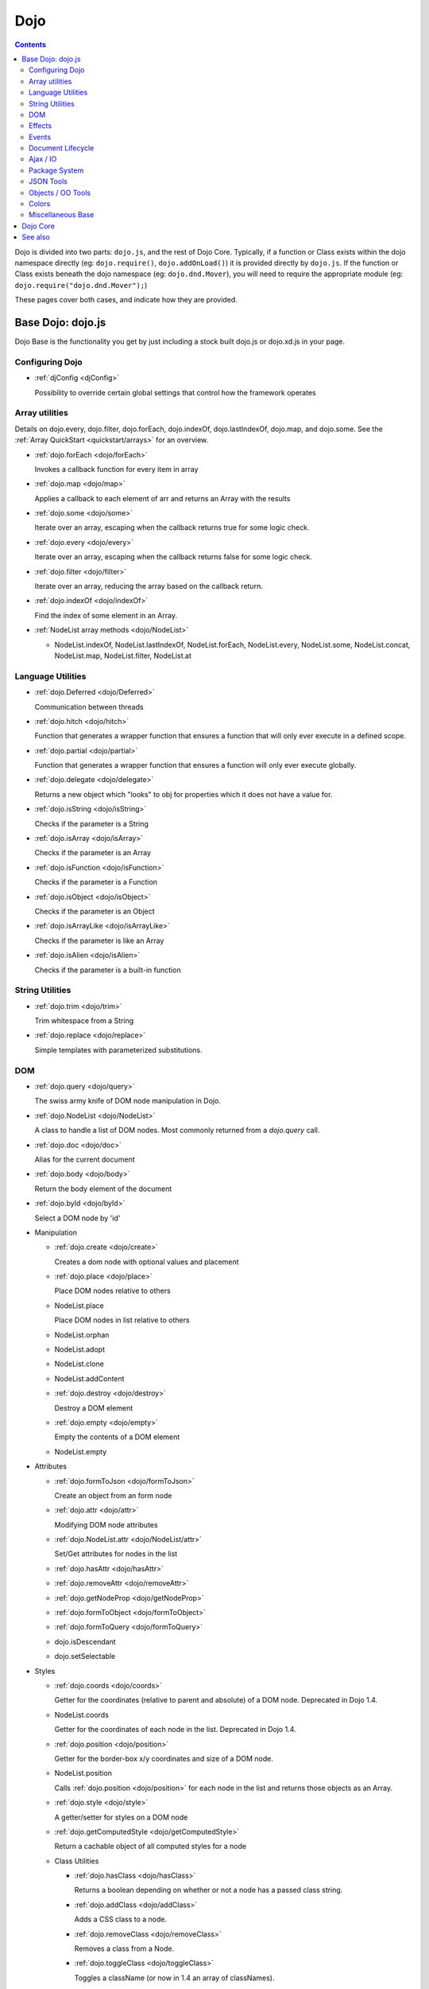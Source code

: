.. _dojo/index:

Dojo
====

.. contents::
   :depth: 2

Dojo is divided into two parts: ``dojo.js``, and the rest of Dojo Core. Typically, if a function or Class exists within the dojo namespace directly (eg: ``dojo.require()``, ``dojo.addOnLoad()``) it is provided directly by ``dojo.js``. If the function or Class exists beneath the dojo namespace (eg: ``dojo.dnd.Mover``), you will need to require the appropriate module (eg: ``dojo.require("dojo.dnd.Mover");``)

These pages cover both cases, and indicate how they are provided.

==================
Base Dojo: dojo.js
==================

Dojo Base is the functionality you get by just including a stock built dojo.js or dojo.xd.js in your page.

Configuring Dojo
----------------

* :ref:`djConfig <djConfig>`

  Possibility to override certain global settings that control how the framework operates

Array utilities
---------------

Details on dojo.every, dojo.filter, dojo.forEach, dojo.indexOf, dojo.lastIndexOf, dojo.map, and dojo.some. See the :ref:`Array QuickStart <quickstart/arrays>` for an overview.

* :ref:`dojo.forEach <dojo/forEach>`

  Invokes a callback function for every item in array

* :ref:`dojo.map <dojo/map>`

  Applies a callback to each element of arr and returns an Array with the results

* :ref:`dojo.some <dojo/some>`

  Iterate over an array, escaping when the callback returns true for some logic check.

* :ref:`dojo.every <dojo/every>`

  Iterate over an array, escaping when the callback returns false for some logic check.

* :ref:`dojo.filter <dojo/filter>`

  Iterate over an array, reducing the array based on the callback return.

* :ref:`dojo.indexOf <dojo/indexOf>`

  Find the index of some element in an Array.

* :ref:`NodeList array methods <dojo/NodeList>`

  * NodeList.indexOf, NodeList.lastIndexOf, NodeList.forEach, NodeList.every, NodeList.some, NodeList.concat, NodeList.map, NodeList.filter, NodeList.at

Language Utilities
------------------

* :ref:`dojo.Deferred <dojo/Deferred>`

  Communication between threads

* :ref:`dojo.hitch <dojo/hitch>`

  Function that generates a wrapper function that ensures a function that will only ever execute in a defined scope.

* :ref:`dojo.partial <dojo/partial>`

  Function that generates a wrapper function that ensures a function will only ever execute globally.

* :ref:`dojo.delegate <dojo/delegate>`

  Returns a new object which "looks" to obj for properties which it does not have a value for.

* :ref:`dojo.isString <dojo/isString>`

  Checks if the parameter is a String

* :ref:`dojo.isArray <dojo/isArray>`

  Checks if the parameter is an Array

* :ref:`dojo.isFunction <dojo/isFunction>`

  Checks if the parameter is a Function

* :ref:`dojo.isObject <dojo/isObject>`

  Checks if the parameter is an Object

* :ref:`dojo.isArrayLike <dojo/isArrayLike>`

  Checks if the parameter is like an Array

* :ref:`dojo.isAlien <dojo/isAlien>`

  Checks if the parameter is a built-in function


String Utilities
----------------

* :ref:`dojo.trim <dojo/trim>`

  Trim whitespace from a String

* :ref:`dojo.replace <dojo/replace>`

  Simple templates with parameterized substitutions.

DOM
---

* :ref:`dojo.query <dojo/query>`

  The swiss army knife of DOM node manipulation in Dojo.

* :ref:`dojo.NodeList <dojo/NodeList>`

  A class to handle a list of DOM nodes. Most commonly returned from a `dojo.query` call.

* :ref:`dojo.doc <dojo/doc>`

  Alias for the current document

* :ref:`dojo.body <dojo/body>`

  Return the body element of the document

* :ref:`dojo.byId <dojo/byId>`

  Select a DOM node by 'id'

* Manipulation

  * :ref:`dojo.create <dojo/create>`

    Creates a dom node with optional values and placement

  * :ref:`dojo.place <dojo/place>`

    Place DOM nodes relative to others

  * NodeList.place

    Place DOM nodes in list relative to others

  * NodeList.orphan

  * NodeList.adopt

  * NodeList.clone

  * NodeList.addContent

  * :ref:`dojo.destroy <dojo/destroy>`

    Destroy a DOM element

  * :ref:`dojo.empty <dojo/empty>`

    Empty the contents of a DOM element

  * NodeList.empty


* Attributes

  * :ref:`dojo.formToJson <dojo/formToJson>`

    Create an object from an form node

  * :ref:`dojo.attr <dojo/attr>`

    Modifying DOM node attributes

  * :ref:`dojo.NodeList.attr <dojo/NodeList/attr>`

    Set/Get attributes for nodes in the list

  * :ref:`dojo.hasAttr <dojo/hasAttr>`

  * :ref:`dojo.removeAttr <dojo/removeAttr>`

  * :ref:`dojo.getNodeProp <dojo/getNodeProp>`

  * :ref:`dojo.formToObject <dojo/formToObject>`

  * :ref:`dojo.formToQuery <dojo/formToQuery>`

  * dojo.isDescendant

  * dojo.setSelectable


* Styles

  * :ref:`dojo.coords <dojo/coords>`

    Getter for the coordinates (relative to parent and absolute) of a DOM node.  Deprecated in Dojo 1.4.

  * NodeList.coords

    Getter for the coordinates of each node in the list.  Deprecated in Dojo 1.4.

  * :ref:`dojo.position <dojo/position>`

    Getter for the border-box x/y coordinates and size of a DOM node.

  * NodeList.position

    Calls :ref:`dojo.position <dojo/position>` for each node in the list and returns those objects as an Array.

  * :ref:`dojo.style <dojo/style>`

    A getter/setter for styles on a DOM node

  * :ref:`dojo.getComputedStyle <dojo/getComputedStyle>`

    Return a cachable object of all computed styles for a node

  * Class Utilities

    * :ref:`dojo.hasClass <dojo/hasClass>`

      Returns a boolean depending on whether or not a node has a passed class string.

    * :ref:`dojo.addClass <dojo/addClass>`

      Adds a CSS class to a node.

    * :ref:`dojo.removeClass <dojo/removeClass>`

      Removes a class from a Node.

    * :ref:`dojo.toggleClass <dojo/toggleClass>`

      Toggles a className (or now in 1.4 an array of classNames).

  * :ref:`dojo.marginBox <dojo/marginBox>`

    Getter/setter for the margin-box of node

  * :ref:`dojo.contentBox <dojo/contentBox>`

    Getter/setter for the content-box of node

Effects
-------

* :ref:`dojo.animateProperty <dojo/animateProperty>`

  The workhorse of most :ref:`dojo.fx <dojo/fx>` animations. Used for animating CSS properties

* :ref:`dojo.Animation <dojo/Animation>`

  **1.4+** previously dojo._Animation, the class behind all dojo.fx

* :ref:`dojo.anim <dojo/anim>`

  Shorthand version of animateProperty using positional arguments

* :ref:`dojo.fadeOut <dojo/fadeOut>`

* :ref:`dojo.fadeIn <dojo/fadeIn>`

Events
------

* :ref:`dojo.connect <dojo/connect>`

  Connects events to methods

* :ref:`NodeList.connect <dojo/NodeList>`

  Connects events to every node in the list, like dojo.connect

* :ref:`NodeList.events <dojo/NodeList>`

  Common event names mapped as functions on a NodeList - eg: .onclick(function(){})

* :ref:`dojo.disconnect <dojo/disconnect>`

  Disconnects methods from linked topics

* :ref:`dojo.subscribe <dojo/subscribe>`

  Linked a listener to a named topic

* :ref:`dojo.unsubscribe <dojo/unsubscribe>`

  Remove a topic listener

* :ref:`dojo.publish <dojo/publish>`

  Publish an event to all subscribers of a topic

* :ref:`dojo.connectPublisher <dojo/connectPublisher>`

  Ensure that everytime an event is called, a message is published on the topic.

* :ref:`dojo.stopEvent <dojo/stopEvent>`

  Stop an event's bubbling and propagation.


Document Lifecycle
------------------

* :ref:`dojo.addOnLoad <dojo/addOnLoad>`

  Call functions after the DOM has finished loading and widgets declared in markup have been instantiated

* :ref:`dojo.ready <dojo/ready>`

  **1.4+** Alias for :ref:`dojo.addOnLoad <dojo/addOnLoad>`

* :ref:`dojo.addOnUnload <dojo/addOnUnload>`

  Call functions when the page unloads

* :ref:`dojo.addOnWindowUnload <dojo/addOnWindowUnload>`

  Call functions when window.onunload fires

* :ref:`dojo.windowUnloaded <dojo/windowUnloaded>`

  Signal fired by impending window destruction

Ajax / IO
---------

* :ref:`IO Pipeline Topics <dojo/ioPipelineTopics>`

* :ref:`dojo.contentHandlers <dojo/contentHandlers>`

  **1.4+** Pre-defined XHR content handlers, and an extension point to add your own custom handling.

* :ref:`dojo.xhr <dojo/xhr>`

  Core for all xhr* verbs, eg: xhrPost, getGet

* :ref:`dojo.xhrDelete <dojo/xhrDelete>`

* :ref:`dojo.xhrGet <dojo/xhrGet>`

* :ref:`dojo.xhrPost <dojo/xhrPost>`

* :ref:`dojo.xhrPut <dojo/xhrPut>`

* :ref:`dojo.rawXhrPost <dojo/rawXhrPost>`

* :ref:`dojo.rawXhrPut <dojo/rawXhrPut>`

Package System
--------------

* :ref:`dojo.registerModulePath <dojo/registerModulePath>`

  Maps module name to a path

* :ref:`dojo.require <dojo/require>`

  Loads a Javascript module from the appropriate URI

* :ref:`dojo.provide <dojo/provide>`

* :ref:`dojo.moduleUrl <dojo/moduleUrl>`

JSON Tools
----------

* :ref:`dojo.fromJson <dojo/fromJson>`

  Parses a JSON string to return a JavaScript object

* :ref:`dojo.toJson <dojo/toJson>`

  Returns a JSON serialization of an object

Objects / OO Tools
------------------

* :ref:`dojo.mixin <dojo/mixin>`

  Mixes one object into another. Can be used as a shallow copy

* :ref:`dojo.declare <dojo/declare>`

  Creates a constructor using a compact notation for inheritance and prototype extension

* :ref:`dojo.extend <dojo/extend>`

* :ref:`dojo.exists <dojo/exists>`

  Determine if an object supports a given method

* :ref:`dojo.delegate <dojo/delegate>`

  Delegate an Object (beget)

* :ref:`dojo.getObject <dojo/getObject>`

  Get a property from a dot-separated string, such as "A.B.C"

* :ref:`dojo.setObject <dojo/setObject>`

  Set a property from a dot-separated string, such as "A.B.C"

* :ref:`dojo.objectToQuery <dojo/objectToQuery>`

* :ref:`dojo.queryToObject <dojo/queryToObject>`

* :ref:`NodeList.instantiate <dojo/NodeList>`

  Create classes out of each node in the list


Colors
------

* :ref:`dojo._base.Color <dojo/_base/Color>`

  Color object and utility functions to handle colors.
  Details on

* dojo.colorFromArray

* dojo.colorFromHex

* dojo.colorFromString

* dojo.colorFromRgb.


Miscellaneous Base
------------------

* :ref:`dojo.deprecated <dojo/deprecated>`

  Log a debug message to indicate that a behavior has been deprecated

* :ref:`dojo.eval <dojo/eval>`

  Evaluate some string of JavaScript

* :ref:`dojo.global <dojo/global>`

  Alias for the global scope

* :ref:`dojo.keys <dojo/keys>`

  A collection of key constants.

* :ref:`dojo.locale <dojo/locale>`

  A string containing the current locale as defined by Dojo

* :ref:`dojo.setContext <dojo/setContext>`

  Changes the behavior of many core Dojo functions that deal with namespace and DOM lookup

* :ref:`dojo.version <dojo/version>`

  The current version number of Dojo

* :ref:`dojo.withDoc <dojo/withDoc>`

  Call callback with documentObject as dojo.doc

* :ref:`dojo.withGlobal <dojo/withGlobal>`

  Call callback with globalObject as dojo.global and globalObject.document as dojo.doc


=========
Dojo Core
=========

* :ref:`dojo.AdapterRegistry <dojo/AdapterRegistry>`

  A registry to make contextual calling/searching easier

* :ref:`dojo.back <dojo/back>`

  Browser history management resources (Back button functionality)

* :ref:`dojo.behavior <dojo/behavior>`

  Utility for unobtrusive/progressive event binding, DOM traversal, and manipulation

* :ref:`dojo.cldr <dojo/cldr>`

  A Common Locale Data Repository (CLDR) implementation

* :ref:`dojo.cache <dojo/cache>`

  **1.4+** A mechanism to cache inline text.

* :ref:`dojo.colors <dojo/colors>`

  CSS color manipulation functions

* :ref:`dojo.cookie <dojo/cookie>`

  Simple HTTP cookie manipulation

* :ref:`dojo.currency <dojo/currency>`

  Localized formatting and parsing routines for currency data

* :ref:`dojo.data <dojo/data>`

  A uniform data access layer

  * :ref:`dojo.data.api <dojo/data/api>`

  * :ref:`dojo.data.api.Read <dojo/data/api/Read>`

  * :ref:`dojo.data.api.Write <dojo/data/api/Write>`

  * :ref:`dojo.data.api.Identity <dojo/data/api/Identity>`

  * :ref:`dojo.data.api.Notification <dojo/data/api/Notification>`

  * :ref:`dojo.data.ItemFileReadStore <dojo/data/ItemFileReadStore>`

  * :ref:`dojo.data.ItemFileWriteStore <dojo/data/ItemFileWriteStore>`

* :ref:`dojo.date <dojo/date>`

  Date manipulation utilities

  * dojo.date.locale

    Offers a library of localization methods to format and parse dates and times

    * :ref:`dojo.date.locale.addCustomFormats <dojo/date/locale/addCustomFormats>`

      Adds a reference to a bundle containing localized custom formats to be used by date/time formatting and parsing routines.

    * :ref:`dojo.date.locale.format <dojo/date/locale/format>`

      Formats a Date object as a String, using locale-specific settings or custom patterns.

    * :ref:`dojo.date.locale.getNames <dojo/date/locale/getNames>`

      Used to get localized strings from dojo.cldr for day or month names.

    * :ref:`dojo.date.locale.isWeekend <dojo/date/locale/isWeekend>`

      Determines if the date falls on a weekend, according to local custom.

    * :ref:`dojo.date.locale.parse <dojo/date/locale/parse>`

      Converts a properly formatted string to a primitive Date object, using locale-specific settings.

    * :ref:`dojo.date.locale.regexp <dojo/date/locale/regexp>`

      Builds the regular needed to parse a localized date

* :ref:`dojo.DeferredList <dojo/DeferredList>`

  Event handling for a group of Deferred objects

* :ref:`dojo.dnd <dojo/dnd>`

  Drag and Drop

  * :ref:`dojo.dnd.Moveable <dojo/dnd/Moveable>`

* :ref:`dojo.fx <dojo/fx>`

  Effects library on top of Base animations

* :ref:`dojo.gears <dojo/gears>`

  Google Gears

* :ref:`dojo.hash <dojo/hash>`
 
  Normalized onhashchange module


* :ref:`dojo.html <dojo/html>`

  Inserting contents in HTML nodes

* :ref:`dojo.i18n <dojo/i18n>`

  Utility classes to enable loading of resources for internationalization

* Additional AJAX I/O transports (dojo.io)

  * :ref:`dojo.io.iframe <dojo/io/iframe>`

    Sends an AJAX I/O call using an IFrame

  * :ref:`dojo.io.script <dojo/io/script>`

    Sends a JSONP request using a script tag

* :ref:`dojo.jaxer <dojo/jaxer>`

* :ref:`dojo.NodeList-data <dojo/NodeList-data>`

  Adds a .data() and .removeData() API to :ref:`dojo.query <dojo/query>` operations

* :ref:`dojo.NodeList-fx <dojo/NodeList-fx>`

  Adds dojo.fx animation support to dojo.query()

* :ref:`dojo.NodeList-html <dojo/NodeList-html>`

  Adds a chainable html method to dojo.query()

* :ref:`dojo.NodeList-manipulate <dojo/NodeList-manipulate>`

  **1.4+** Method extensions to dojo.NodeList/dojo.query() that manipulate HTML.

* :ref:`dojo.NodeList-traverse <dojo/NodeList-traverse>`

  **1.4+** Method extensions to dojo.NodeList/dojo.query() for traversing the DOM.

* :ref:`dojo.number <dojo/number>`

  Localized formatting and parsing methods for number data

* :ref:`dojo.parser <dojo/parser>`

  The Dom/Widget parsing package

* :ref:`dojo.regexp <dojo/regexp>`

  Regular expressions and Builder resources

* :ref:`dojo.robot <dojo/robot>`

  experimental module for DOH users

* :ref:`dojo.robotx <dojo/robotx>`

  experimental module for DOH users

* :ref:`dojo.rpc <dojo/rpc>`

  Communicate via Remote Procedure Calls (RPC) with Backend Servers

  * :ref:`dojo.rpc.JsonpService <dojo/rpc/JsonpService>`

    Generic JSONP service

  * :ref:`dojo.rpc.JsonService <dojo/rpc/JsonService>`

    JSON RPC service

  * :ref:`dojo.rpc.RpcService <dojo/rpc/RpcService>`

    RPC service class

* :ref:`dojo.string <dojo/string>`

  String utilities for Dojo


========
See also
========

* :ref:`Dijit <dijit/index>`

  The widget system layered on top of Dojo

* :ref:`DojoX <dojox/index>`

  An area for development of extensions to the Dojo toolkit
